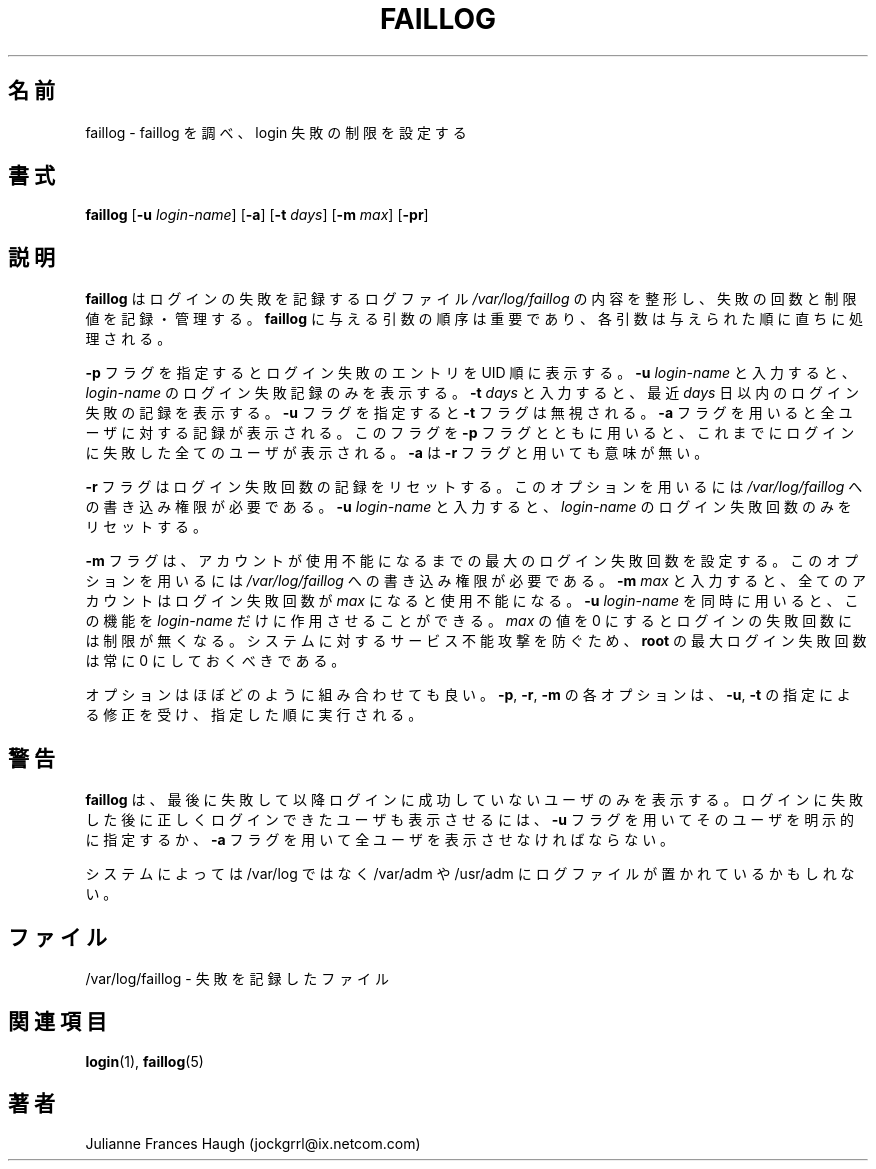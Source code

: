 .\"$Id: faillog.8,v 1.10 2001/01/27 02:55:52 kloczek Exp $
.\" Copyright 1989 - 1994, Julianne Frances Haugh
.\" All rights reserved.
.\"
.\" Redistribution and use in source and binary forms, with or without
.\" modification, are permitted provided that the following conditions
.\" are met:
.\" 1. Redistributions of source code must retain the above copyright
.\"    notice, this list of conditions and the following disclaimer.
.\" 2. Redistributions in binary form must reproduce the above copyright
.\"    notice, this list of conditions and the following disclaimer in the
.\"    documentation and/or other materials provided with the distribution.
.\" 3. Neither the name of Julianne F. Haugh nor the names of its contributors
.\"    may be used to endorse or promote products derived from this software
.\"    without specific prior written permission.
.\"
.\" THIS SOFTWARE IS PROVIDED BY JULIE HAUGH AND CONTRIBUTORS ``AS IS'' AND
.\" ANY EXPRESS OR IMPLIED WARRANTIES, INCLUDING, BUT NOT LIMITED TO, THE
.\" IMPLIED WARRANTIES OF MERCHANTABILITY AND FITNESS FOR A PARTICULAR PURPOSE
.\" ARE DISCLAIMED.  IN NO EVENT SHALL JULIE HAUGH OR CONTRIBUTORS BE LIABLE
.\" FOR ANY DIRECT, INDIRECT, INCIDENTAL, SPECIAL, EXEMPLARY, OR CONSEQUENTIAL
.\" DAMAGES (INCLUDING, BUT NOT LIMITED TO, PROCUREMENT OF SUBSTITUTE GOODS
.\" OR SERVICES; LOSS OF USE, DATA, OR PROFITS; OR BUSINESS INTERRUPTION)
.\" HOWEVER CAUSED AND ON ANY THEORY OF LIABILITY, WHETHER IN CONTRACT, STRICT
.\" LIABILITY, OR TORT (INCLUDING NEGLIGENCE OR OTHERWISE) ARISING IN ANY WAY
.\" OUT OF THE USE OF THIS SOFTWARE, EVEN IF ADVISED OF THE POSSIBILITY OF
.\" SUCH DAMAGE.
.\"
.\"
.\" Japanese Version Copyright (c) 1997 Kazuyoshi Furutaka
.\"         all rights reserved.
.\" Translated Fri Feb 14 23:06:00 JST 1997
.\"         by Kazuyoshi Furutaka <furutaka@Flux.tokai.jaeri.go.jp>
.\" Modified Sat 21 Sep 2002 by NAKANO Takeo <nakano@apm.seikei.ac.jp>
.\"
.TH FAILLOG 8
.\"O .SH NAME
.SH 名前
.\"O faillog \- examine faillog and set login failure limits
faillog \- faillog を調べ、login 失敗の制限を設定する
.\"O .SH SYNOPSIS
.SH 書式
.\"O .TP 8
\fBfaillog\fR [\fB-u\fR \fIlogin-name\fR] [\fB-a\fR] [\fB-t\fR \fIdays\fR]
[\fB-m\fR \fImax\fR] [\fB-pr\fR] 
.\"O .SH DESCRIPTION
.SH 説明
.\"O \fBfaillog\fR formats the contents of the failure log,
.\"O \fI/var/log/faillog\fR, and maintains failure counts and
.\"O limits.
.\"O The order of the arguments to \fBfaillog\fR is significant.
.\"O Each argument is processed immediately in the order given.
\fBfaillog\fR はログインの失敗を記録するログファイル
\fI/var/log/faillog\fR の内容を整形し、
失敗の回数と制限値を記録・管理する。
\fBfaillog\fR に与える引数の順序は重要であり、
各引数は与えられた順に直ちに処理される。
.PP
.\"O The \fB-p\fR flag causes failure entries to be printed in UID
.\"O order.
.\"O Entering \fB-u \fIlogin-name\fR flag will
.\"O cause the failure record for \fIlogin-name\fR only to be printed.
.\"O Entering \fB-t \fIdays\fR will cause only the
.\"O failures more recent than \fIdays\fR to be printed.
.\"O The \fB-t\fR flag overrides the use of \fB-u\fR.
.\"O The \fB-a\fR flag causes all users to be selected.
.\"O When used with the \fB-p\fR flag, this option selects all users
.\"O who have ever had a login failure.
.\"O It is meaningless with the \fB-r\fR flag.
\fB-p\fR フラグを指定するとログイン失敗のエントリを UID 順に表示する。
\fB-u \fIlogin-name\fR と入力すると、
\fIlogin-name\fR のログイン失敗記録のみを表示する。
\fB-t \fIdays\fR と入力すると、
最近 \fIdays\fR 日以内のログイン失敗の記録を表示する。
\fB-u\fR フラグを指定すると \fB-t\fR フラグは無視される。
.\"nakano というのが実際の動作のような気がするのだけど...
\fB-a\fR フラグを用いると全ユーザに対する記録が表示される。
このフラグを \fB-p\fR フラグとともに用いると、
これまでにログインに失敗した全てのユーザが表示される。
\fB-a\fR は \fB-r\fR フラグと用いても意味が無い。
.PP
.\"O The \fB-r\fR flag is used to reset the count of login failures.
.\"O Write access to \fI/var/log/faillog\fR is required for
.\"O this option.
.\"O Entering \fB-u \fIlogin-name\fR will cause only the failure count
.\"O for \fIlogin-name\fR to be reset.
\fB-r\fR フラグはログイン失敗回数の記録をリセットする。
このオプションを用いるには
\fI/var/log/faillog\fR への書き込み権限が必要である。
\fB-u \fIlogin-name\fR と入力すると、
\fIlogin-name\fR のログイン失敗回数のみをリセットする。
.PP
.\"O The \fB-m\fR flag is used to set the maximum number of login
.\"O failures before the account is disabled.
.\"O Write access to \fI/var/log/faillog\fR is required for this
.\"O option.
.\"O Entering \fB-m \fImax\fR will cause all accounts to be disabled
.\"O after \fImax\fR failed logins occur.
.\"O This may be modified with \fB-u \fIlogin-name\fR to limit this
.\"O function to \fIlogin-name\fR only.
.\"O Selecting a \fImax\fR value of 0 has the effect of not placing
.\"O a limit on the number of failed logins.
.\"O The maximum failure count
.\"O should always be 0 for \fBroot\fR to prevent
.\"O a denial of services attack against the system.
\fB-m\fR フラグは、
アカウントが使用不能になるまでの最大のログイン失敗回数を設定する。
このオプションを用いるには
\fI/var/log/faillog\fR への書き込み権限が必要である。
\fB-m \fImax\fR と入力すると、
全てのアカウントはログイン失敗回数が \fImax\fR になると使用不能になる。
.\"nakano double meaning...
\fB-u \fIlogin-name\fR を同時に用いると、
この機能を \fIlogin-name\fR だけに作用させることができる。
\fImax\fR の値を 0 にするとログインの失敗回数には制限が無くなる。
システムに対するサービス不能攻撃を防ぐため、
\fBroot\fR の最大ログイン失敗回数は常に 0 にしておくべきである。
.PP
.\"O Options may be combined in virtually any fashion.
.\"O Each \fB-p\fR, \fB-r\fR, and \fB-m\fR option will cause
.\"O immediate execution using any \fB-u\fR or \fB-t\fR modifier.
オプションはほぼどのように組み合わせても良い。
\fB-p\fR, \fB-r\fR, \fB-m\fR
の各オプションは、
\fB-u\fR, \fB-t\fR の指定による修正を受け、
指定した順に実行される。
.\"O .SH CAVEATS
.SH 警告
.\"O \fBfaillog\fR only prints out users with no successful login since
.\"O the last failure.
.\"O To print out a user who has had a successful login since their last
.\"O failure, you must explicitly request the user with the \fB-u\fR flag,
.\"O or print out all users with the \fB-a\fR flag.
\fBfaillog\fR は、
最後に失敗して以降ログインに成功していないユーザのみを表示する。
ログインに失敗した後に正しくログインできたユーザも表示させるには、
\fB-u\fR フラグを用いてそのユーザを明示的に指定するか、
\fB-a\fR フラグを用いて全ユーザを表示させなければならない。
.PP
.\"O Some systems may replace /var/log with /var/adm or /usr/adm.
システムによっては
/var/log ではなく
/var/adm
や
/usr/adm
にログファイルが置かれているかもしれない。
.\"O .SH FILES
.SH ファイル
.\"O /var/log/faillog \- failure logging file
/var/log/faillog \- 失敗を記録したファイル
.\"O .SH SEE ALSO
.SH 関連項目
.BR login (1),
.BR faillog (5)
.\"O .SH AUTHOR
.SH 著者
Julianne Frances Haugh (jockgrrl@ix.netcom.com)
